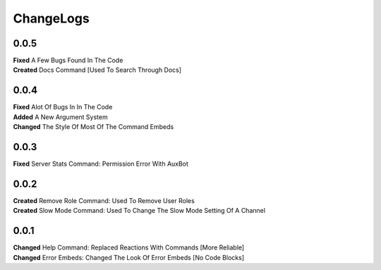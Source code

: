 ChangeLogs
==========

0.0.5
-----
| **Fixed** A Few Bugs Found In The Code
| **Created** Docs Command [Used To Search Through Docs]

0.0.4
-----
| **Fixed** Alot Of Bugs In In The Code
| **Added** A New Argument System
| **Changed** The Style Of Most Of The Command Embeds

0.0.3
-----
| **Fixed** Server Stats Command: Permission Error With AuxBot

0.0.2
-----
| **Created** Remove Role Command: Used To Remove User Roles
| **Created** Slow Mode Command: Used To Change The Slow Mode Setting Of A Channel

0.0.1
-----
| **Changed** Help Command: Replaced Reactions With Commands [More Reliable]
| **Changed** Error Embeds: Changed The Look Of Error Embeds [No Code Blocks]
